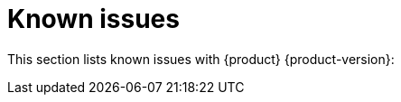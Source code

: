[id='con-relnotes-known-issues_{context}']
= Known issues

This section lists known issues with {product} {product-version}: